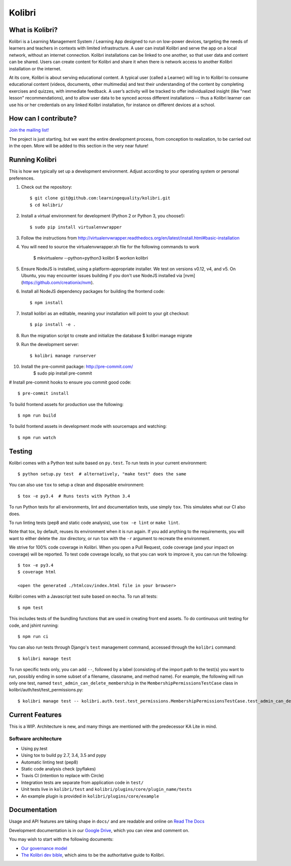 Kolibri
=============================

.. image:: https://travis-ci.org/learningequality/kolibri.svg
    :target: https://travis-ci.org/learningequality/kolibri
.. image:: http://codecov.io/github/learningequality/kolibri/coverage.svg?branch=master
   :target: http://codecov.io/github/learningequality/kolibri?branch=master
.. image:: https://readthedocs.org/projects/kolibri/badge/?version=latest
   :target: http://kolibri.readthedocs.org/en/latest/

What is Kolibri?
----------------

Kolibri is a Learning Management System / Learning App designed to run on low-power devices, targeting the needs of
learners and teachers in contexts with limited infrastructure. A user can install Kolibri and serve the app on a local
network, without an internet connection. Kolibri installations can be linked to one another, so that user data and
content can be shared. Users can create content for Kolibri and share it when there is network access to another
Kolibri installation or the internet.

At its core, Kolibri is about serving educational content. A typical user (called a Learner) will log in to Kolibri
to consume educational content (videos, documents, other multimedia) and test their understanding of the content by
completing exercises and quizzes, with immediate feedback. A user’s activity will be tracked to offer individualized
insight (like "next lesson" recommendations), and to allow user data to be synced across different installations --
thus a Kolibri learner can use his or her credentials on any linked Kolibri installation, for instance on different
devices at a school.

How can I contribute?
---------------------

`Join the mailing list! <https://groups.google.com/a/learningequality.org/forum/#!forum/dev>`_

The project is just starting, but we want the entire development process, from conception to realization, to be carried
out in the open. More will be added to this section in the very near future!

Running Kolibri
---------------

This is how we typically set up a development environment.
Adjust according to your operating system or personal preferences.

#. Check out the repository::

    $ git clone git@github.com:learningequality/kolibri.git
    $ cd kolibri/

#. Install a virtual environment for development (Python 2 or Python 3, you choose!)::

    $ sudo pip install virtualenvwrapper

#. Follow the instructions from http://virtualenvwrapper.readthedocs.org/en/latest/install.html#basic-installation
#. You will need to source the virtualenvwrapper.sh file for the following commands to work

    $ mkvirtualenv --python=python3 kolibri
    $ workon kolibri

#. Ensure NodeJS is installed, using a platform-appropriate installer. We test on versions v0.12, v4, and v5.
   On Ubuntu, you may encounter issues building if you don't use NodeJS installed via [nvm](https://github.com/creationix/nvm).

#. Install all NodeJS dependency packages for building the frontend code::

    $ npm install

#. Install kolibri as an editable, meaning your installation will point to your git checkout::

    $ pip install -e .

#. Run the migration script to create and initialize the database
   $ kolibri manage migrate

#. Run the development server::

    $ kolibri manage runserver

#. Install the pre-commit package: http://pre-commit.com/
    $ sudo pip install pre-commit

# Install pre-commit hooks to ensure you commit good code::

    $ pre-commit install


To build frontend assets for production use the following::

    $ npm run build

To build frontend assets in development mode with sourcemaps and watching::

    $ npm run watch

Testing
-------

Kolibri comes with a Python test suite based on ``py.test``. To run tests in your
current environment::

    $ python setup.py test  # alternatively, "make test" does the same

You can also use ``tox`` to setup a clean and disposable environment::

    $ tox -e py3.4  # Runs tests with Python 3.4

To run Python tests for all environments, lint and documentation tests,
use simply ``tox``. This simulates what our CI also does.

To run linting tests (pep8 and static code analysis), use ``tox -e lint`` or
``make lint``.

Note that tox, by default, reuses its environment when it is run again. If you add anything to the requirements,
you will want to either delete the `.tox` directory, or run ``tox`` with the ``-r`` argument to recreate the environment.

We strive for 100% code coverage in Kolibri. When you open a Pull Request, code coverage (and your impact on coverage)
will be reported. To test code coverage locally, so that you can work to improve it, you can run the following::

    $ tox -e py3.4
    $ coverage html

    <open the generated ./htmlcov/index.html file in your browser>

Kolibri comes with a Javascript test suite based on ``mocha``. To run all tests::

    $ npm test

This includes tests of the bundling functions that are used in creating front end assets.
To do continuous unit testing for code, and jshint running::

    $ npm run ci

You can also run tests through Django's ``test`` management command, accessed through the ``kolibri`` command::

    $ kolibri manage test

To run specific tests only, you can add ``--``, followed by a label (consisting of the import path to the test(s)
you want to run, possibly ending in some subset of a filename, classname, and method name). For example, the
following will run only one test, named ``test_admin_can_delete_membership`` in the ``MembershipPermissionsTestCase``
class in kolibri/auth/test/test_permissions.py::

    $ kolibri manage test -- kolibri.auth.test.test_permissions.MembershipPermissionsTestCase.test_admin_can_delete_membership


Current Features
----------------

This is a WIP. Architecture is new, and many things are mentioned with the predecessor KA Lite in mind.

Software architecture
~~~~~~~~~~~~~~~~~~~~~

* Using py.test
* Using tox to build py 2.7, 3.4, 3.5 and pypy
* Automatic linting test (pep8)
* Static code analysis check (pyflakes)
* Travis CI (intention to replace with Circle)
* Integration tests are separate from application code in ``test/``
* Unit tests live in ``kolibri/test`` and ``kolibri/plugins/core/plugin_name/tests``
* An example plugin is provided in ``kolibri/plugins/core/example``


Documentation
-------------

Usage and API features are taking shape in ``docs/`` and are readable and online on `Read The Docs <http://kolibri.readthedocs.org/en/latest/>`_

Development documentation is in our `Google Drive <https://drive.google.com/open?id=0B-uSasYw3d7la01HeTlBWl9xdEk>`_,
which you can view and comment on.

You may wish to start with the following documents:

* `Our governance model <https://drive.google.com/open?id=1Hebvda2YIMed__MDDVrg1iJav2YHK4zYEXJ59ITmCcE>`_
* `The Kolibri dev bible <https://drive.google.com/open?id=1s8kqh1NSbHlzPCtaI1AbIsLsgGH3bopYbZdM1RzgxN8>`_, which aims to be the authoritative guide to Kolibri.
